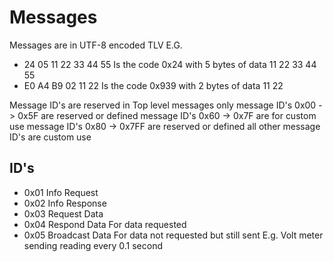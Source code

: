 * Messages
  Messages are in UTF-8 encoded TLV
  E.G.
  - 24 05 11 22 33 44 55
    Is the code 0x24 with 5 bytes of data 11 22 33 44 55
  - E0 A4 B9 02 11 22
    Is the code 0x939 with 2 bytes of data 11 22
  Message ID's are reserved in Top level messages only
  message ID's 0x00 -> 0x5F are reserved or defined
  message ID's 0x60 -> 0x7F are for custom use
  message ID's 0x80 -> 0x7FF are reserved or defined
  all other message ID's are custom use
** ID's
   - 0x01 Info Request
   - 0x02 Info Response
   - 0x03 Request Data
   - 0x04 Respond Data
     For data requested
   - 0x05 Broadcast Data
     For data not requested but still sent
     E.g. Volt meter sending reading every 0.1 second
